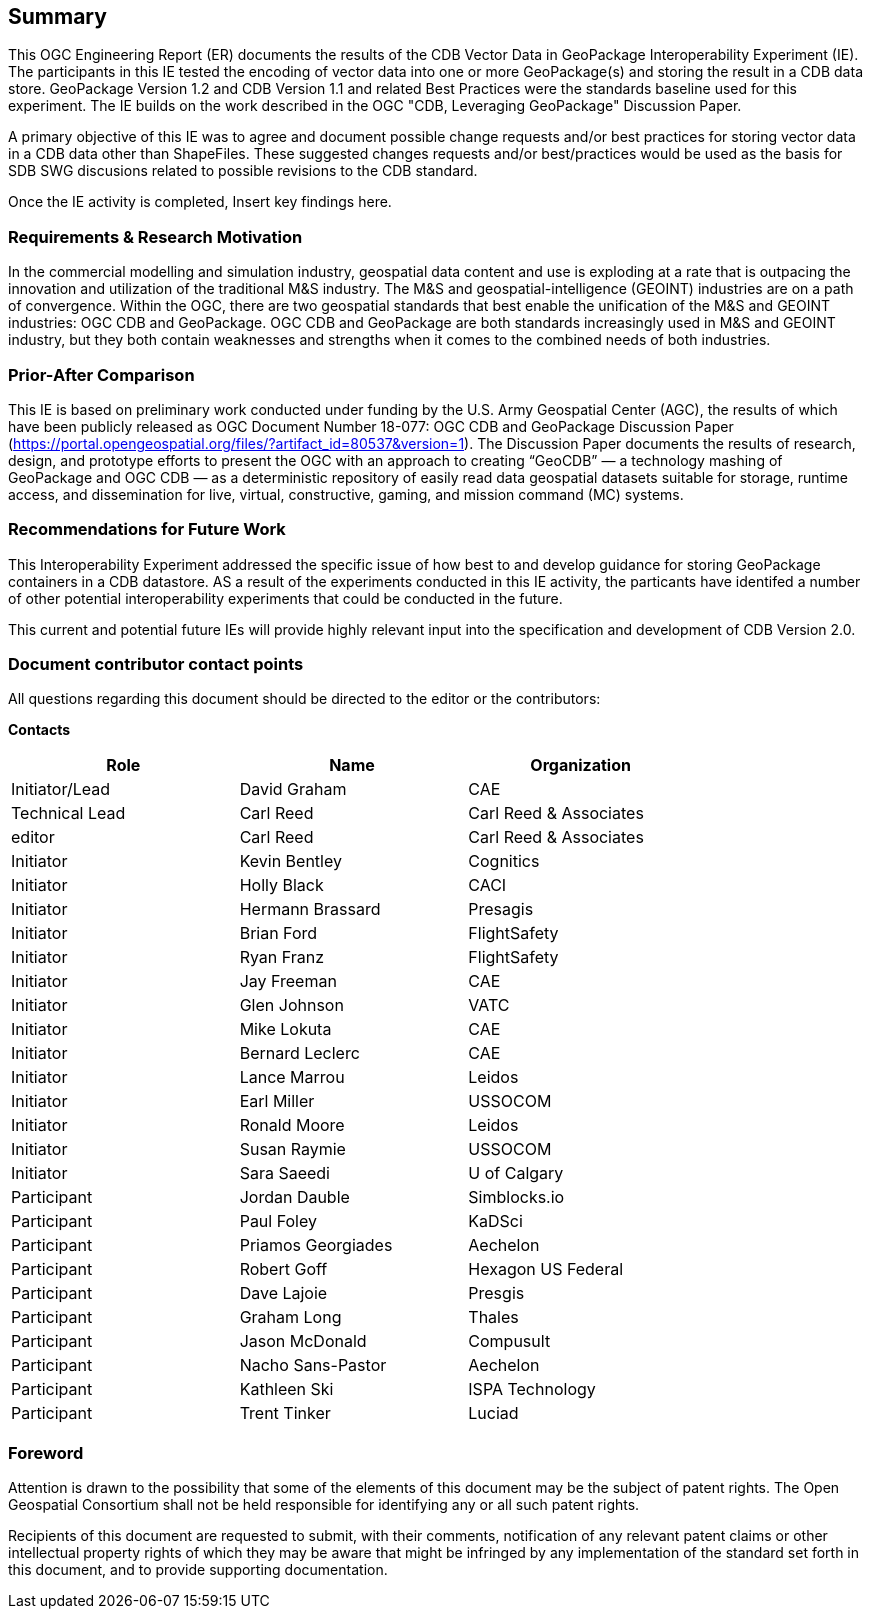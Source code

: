 == Summary
(( This OGC Engineering Report (ER) documents the results of the CDB Vector Data in GeoPackage Interoperability Experiment (IE). The participants in this IE tested the encoding of vector data into one or more GeoPackage(s) and storing the result in a CDB data store. GeoPackage Version 1.2 and CDB Version 1.1 and related Best Practices were the standards baseline used for this experiment. The IE builds on the work described in the OGC "CDB, Leveraging GeoPackage" Discussion Paper. ))

(( A primary objective of this IE was to agree and document possible change requests and/or best practices for storing vector data in a CDB data other than ShapeFiles. These suggested changes requests and/or best/practices would be used as the basis for SDB SWG discusions related to possible revisions to the CDB standard. ))

(( Once the IE activity is completed, Insert key findings here. ))

=== Requirements & Research Motivation
(( In the commercial modelling and simulation industry, geospatial data content and use is exploding at a rate that is outpacing the innovation and utilization of the traditional M&S industry. The M&S and geospatial-intelligence (GEOINT) industries are on a path of convergence. Within the OGC, there are two geospatial standards that best enable the unification of the M&S and GEOINT industries: OGC CDB and GeoPackage. OGC CDB and GeoPackage are both standards increasingly used in M&S and GEOINT industry, but they both contain weaknesses and strengths when it comes to the combined needs of both industries. ))

=== Prior-After Comparison
(( This IE is based on preliminary work conducted under funding by the U.S. Army Geospatial Center (AGC), the results of which have been publicly released as OGC Document Number 18-077:  OGC CDB and GeoPackage Discussion Paper   (https://portal.opengeospatial.org/files/?artifact_id=80537&version=1). The Discussion Paper documents the results of research, design, and prototype efforts to present the OGC with an approach to creating “GeoCDB” — a technology mashing of GeoPackage and OGC CDB — as a deterministic repository of easily read data geospatial datasets suitable for storage, runtime access, and dissemination for live, virtual, constructive, gaming, and mission command (MC) systems. ))

=== Recommendations for Future Work
This Interoperability Experiment addressed the specific issue of how best to and develop guidance for storing GeoPackage containers in a CDB datastore. AS a result of the experiments conducted in this IE activity, the particants have identifed a number of other potential interoperability experiments that could be conducted in the future.

This current and potential future IEs will provide highly relevant input into the specification and development of CDB Version 2.0.

===	Document contributor contact points

All questions regarding this document should be directed to the editor or the contributors:

*Contacts*
[width="80%",options="header",caption=""]
|====================
|Role| Name |Organization
|((Initiator/Lead)) | (( David Graham )) | (( CAE ))
|((Technical Lead)) | (( Carl Reed )) | (( Carl Reed & Associates ))
|((editor)) | (( Carl Reed )) | (( Carl Reed & Associates ))
|((Initiator)) | (( Kevin Bentley )) | (( Cognitics ))
|((Initiator)) | (( Holly Black )) | (( CACI ))
|((Initiator)) | (( Hermann Brassard )) | (( Presagis ))
|((Initiator)) | (( Brian Ford )) | (( FlightSafety ))
|((Initiator)) | (( Ryan Franz )) | (( FlightSafety ))
|((Initiator)) | (( Jay Freeman )) | (( CAE ))
|((Initiator)) | (( Glen Johnson )) | (( VATC ))
|((Initiator)) | (( Mike Lokuta )) | (( CAE ))
|((Initiator)) | (( Bernard Leclerc )) | (( CAE ))
|((Initiator)) | (( Lance Marrou )) | (( Leidos ))
|((Initiator)) | (( Earl Miller )) | (( USSOCOM ))
|((Initiator)) | (( Ronald Moore )) | (( Leidos ))
|((Initiator)) | (( Susan Raymie )) | (( USSOCOM ))
|((Initiator)) | (( Sara Saeedi )) | (( U of Calgary ))
|((Participant)) | (( Jordan Dauble )) | (( Simblocks.io ))
|((Participant)) | (( Paul Foley )) | (( KaDSci ))
|((Participant)) | (( Priamos Georgiades )) | (( Aechelon ))
|((Participant)) | (( Robert Goff )) | (( Hexagon US Federal ))
|((Participant)) | (( Dave Lajoie )) | (( Presgis ))
|((Participant)) | (( Graham Long )) | (( Thales ))
|((Participant)) | (( Jason McDonald )) | (( Compusult ))
|((Participant)) | (( Nacho Sans-Pastor )) | (( Aechelon ))
|((Participant)) | (( Kathleen Ski )) | (( ISPA Technology ))
|((Participant)) | (( Trent Tinker )) | (( Luciad ))|
|====================


// *****************************************************************************
// Editors please do not change the Foreword.
// *****************************************************************************
=== Foreword

Attention is drawn to the possibility that some of the elements of this document may be the subject of patent rights. The Open Geospatial Consortium shall not be held responsible for identifying any or all such patent rights.

Recipients of this document are requested to submit, with their comments, notification of any relevant patent claims or other intellectual property rights of which they may be aware that might be infringed by any implementation of the standard set forth in this document, and to provide supporting documentation.
